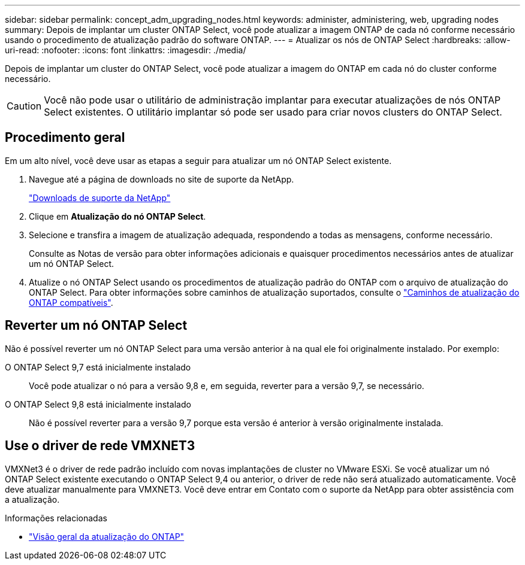 ---
sidebar: sidebar 
permalink: concept_adm_upgrading_nodes.html 
keywords: administer, administering, web, upgrading nodes 
summary: Depois de implantar um cluster ONTAP Select, você pode atualizar a imagem ONTAP de cada nó conforme necessário usando o procedimento de atualização padrão do software ONTAP. 
---
= Atualizar os nós de ONTAP Select
:hardbreaks:
:allow-uri-read: 
:nofooter: 
:icons: font
:linkattrs: 
:imagesdir: ./media/


[role="lead"]
Depois de implantar um cluster do ONTAP Select, você pode atualizar a imagem do ONTAP em cada nó do cluster conforme necessário.


CAUTION: Você não pode usar o utilitário de administração implantar para executar atualizações de nós ONTAP Select existentes. O utilitário implantar só pode ser usado para criar novos clusters do ONTAP Select.



== Procedimento geral

Em um alto nível, você deve usar as etapas a seguir para atualizar um nó ONTAP Select existente.

. Navegue até a página de downloads no site de suporte da NetApp.
+
https://mysupport.netapp.com/site/downloads["Downloads de suporte da NetApp"^]

. Clique em *Atualização do nó ONTAP Select*.
. Selecione e transfira a imagem de atualização adequada, respondendo a todas as mensagens, conforme necessário.
+
Consulte as Notas de versão para obter informações adicionais e quaisquer procedimentos necessários antes de atualizar um nó ONTAP Select.

. Atualize o nó ONTAP Select usando os procedimentos de atualização padrão do ONTAP com o arquivo de atualização do ONTAP Select. Para obter informações sobre caminhos de atualização suportados, consulte o link:https://docs.netapp.com/us-en/ontap/upgrade/concept_upgrade_paths.html["Caminhos de atualização do ONTAP compatíveis"^].




== Reverter um nó ONTAP Select

Não é possível reverter um nó ONTAP Select para uma versão anterior à na qual ele foi originalmente instalado. Por exemplo:

O ONTAP Select 9,7 está inicialmente instalado:: Você pode atualizar o nó para a versão 9,8 e, em seguida, reverter para a versão 9,7, se necessário.
O ONTAP Select 9,8 está inicialmente instalado:: Não é possível reverter para a versão 9,7 porque esta versão é anterior à versão originalmente instalada.




== Use o driver de rede VMXNET3

VMXNet3 é o driver de rede padrão incluído com novas implantações de cluster no VMware ESXi. Se você atualizar um nó ONTAP Select existente executando o ONTAP Select 9,4 ou anterior, o driver de rede não será atualizado automaticamente. Você deve atualizar manualmente para VMXNET3. Você deve entrar em Contato com o suporte da NetApp para obter assistência com a atualização.

.Informações relacionadas
* link:https://docs.netapp.com/us-en/ontap/upgrade/index.html["Visão geral da atualização do ONTAP"^]

